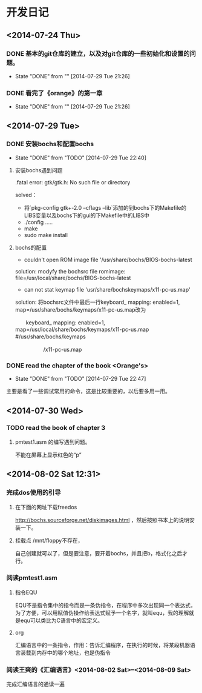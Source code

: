 * 开发日记
** <2014-07-24 Thu>
*** DONE 基本的git仓库的建立，以及对git仓库的一些初始化和设置的问题。
CLOSED: [2014-07-29 Tue 21:26]
- State "DONE"       from ""           [2014-07-29 Tue 21:26]
*** DONE 看完了《orange》的第一章
CLOSED: [2014-07-29 Tue 21:26]
- State "DONE"       from ""           [2014-07-29 Tue 21:26]
** <2014-07-29 Tue>
*** DONE 安装bochs和配置bochs
CLOSED: [2014-07-29 Tue 22:40]
- State "DONE"       from "TODO"       [2014-07-29 Tue 22:40]
**** 安装bochs遇到问题
.fatal error: gtk/gtk.h: No such file or directory

solved：
- 将`pkg-config gtk+-2.0 --cflags --lib`添加的到bochs下的Makefile的LIBS变量以及bochs下的gui的下Makefile中的LIBS中
- ./config .....
- make 
- sudo make install

**** bochs的配置
- couldn't open ROM image file '/usr/share/bochs/BIOS-bochs-latest

solution: 
modyfy the bochsrc file
romimage: file=/usr/local/share/bochs/BIOS-bochs-latest

- can not stat keymap file 'usr/share/bochskeymaps/x11-pc-us.map'
solution:
 将bochsrc文件中最后一行keyboard_ mapping: enabled=1, map=/usr/share/bochs/keymaps/x11-pc-us.map改为

              　　keyboard_ mapping: enabled=1, map=/usr/local/share/bochs/keymaps/x11-pc-us.map #/usr/share/bochs/keymaps　　 

  　　　　　  /x11-pc-us.map
*** DONE read the chapter of the book <Orange's>
CLOSED: <2014-07-29 Tue 22:47>
- State "DONE"       from "TODO"       [2014-07-29 Tue 22:47]
主要是看了一些调试常用的命令，这是比较重要的，以后要多用一用。
** <2014-07-30 Wed> 
*** TODO read the book of chapter 3
**** pmtest1.asm 的编写遇到问题。
不能在屏幕上显示红色的“p”
** <2014-08-02 Sat 12:31>
*** 完成dos使用的引导
**** 在下面的网址下载freedos
http://bochs.sourceforge.net/diskimages.html
，然后按照书本上的说明安装一下。

**** 挂载点 /mnt/floppy不存在，
自己创建就可以了，但是要注意，要开着bochs，并且把b，格式化之后才行。
*** 阅读pmtest1.asm
**** 指令EQU 
EQU不是指令集中的指令而是一条伪指令，在程序中多次出现同一个表达式，为了方便，可以用赋值伪操作给表达式赋予一个名字，就叫equ，我的理解就是equ可以类比为C语言中的宏定义。

**** org
汇编语言中的一条指令，作用：告诉汇编程序，在执行的时候，将某段机器语言装载到内存中的哪个地址，也是伪指令
*** 阅读王爽的《汇编语言》<2014-08-02 Sat>--<2014-08-09 Sat>
完成汇编语言的通读一遍